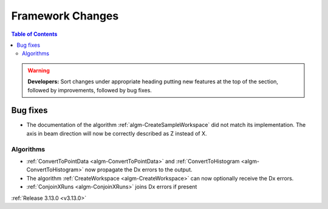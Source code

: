 =================
Framework Changes
=================

.. contents:: Table of Contents
   :local:

.. warning:: **Developers:** Sort changes under appropriate heading
    putting new features at the top of the section, followed by
    improvements, followed by bug fixes.


Bug fixes
#########

- The documentation of the algorithm :ref:`algm-CreateSampleWorkspace` did not match its implementation. The axis in beam direction will now be correctly described as Z instead of X.

Algorithms
----------

- :ref:`ConvertToPointData <algm-ConvertToPointData>` and :ref:`ConvertToHistogram <algm-ConvertToHistogram>` now propagate the Dx errors to the output.
- The algorithm :ref:`CreateWorkspace <algm-CreateWorkspace>` can now optionally receive the Dx errors.
- :ref:`ConjoinXRuns <algm-ConjoinXRuns>` joins Dx errors if present


:ref:`Release 3.13.0 <v3.13.0>`

